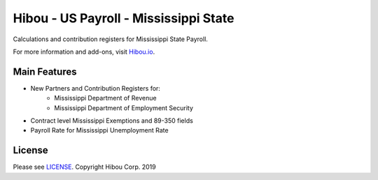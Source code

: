 **************************************
Hibou - US Payroll - Mississippi State
**************************************

Calculations and contribution registers for Mississippi State Payroll.

For more information and add-ons, visit `Hibou.io <https://hibou.io/>`_.

=============
Main Features
=============

* New Partners and Contribution Registers for:
     * Mississippi Department of Revenue
     * Mississippi Department of Employment Security
* Contract level Mississippi Exemptions and 89-350 fields
* Payroll Rate for Mississippi Unemployment Rate


=======
License
=======
Please see `LICENSE <https://github.com/hibou-io/hibou-odoo-suite/blob/master/LICENSE>`_.
Copyright Hibou Corp. 2019

